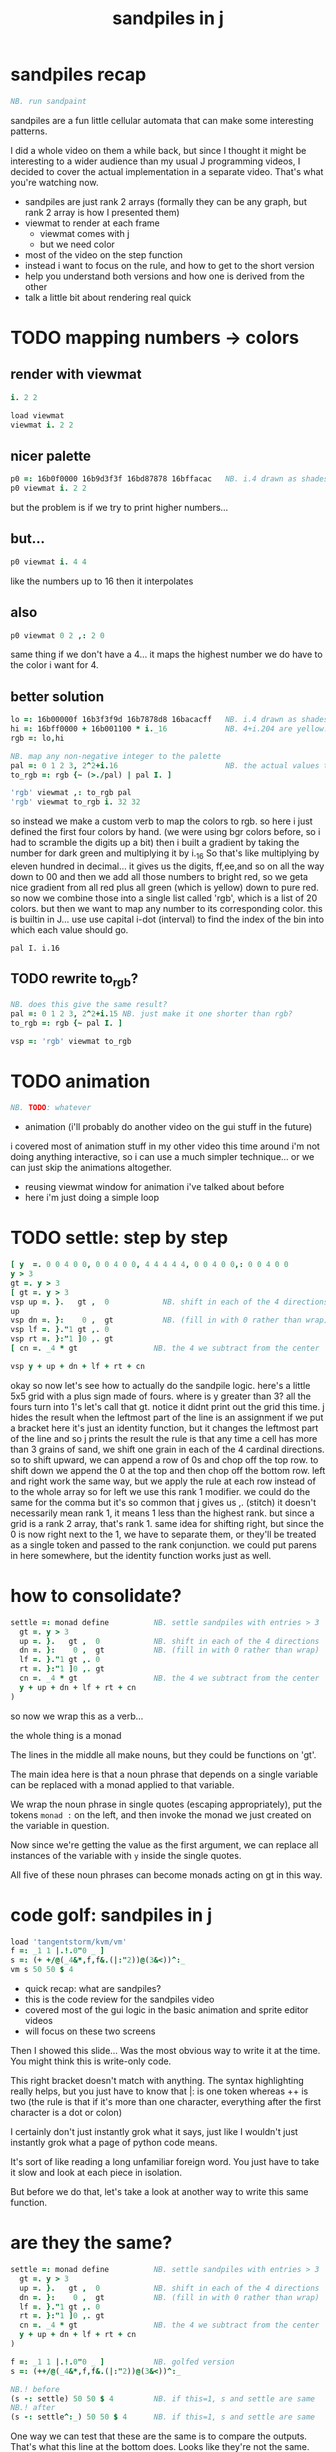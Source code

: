 #+title: sandpiles in j

* sandpiles recap
#+begin_src j
NB. run sandpaint
#+end_src


sandpiles are a fun little cellular automata that can make some interesting patterns.

I did a whole video on them a while back, but since I thought it might be interesting to a wider audience than my usual J programming videos, I decided to cover the actual implementation in a separate video. That's what you're watching now.


- sandpiles are just rank 2 arrays (formally they can be any graph, but rank 2 array is how I presented them)
- viewmat to render at each frame
  - viewmat comes with j
  - but we need color
- most of the video on the step function
- instead i want to focus on the rule, and how to get to the short version
- help you understand both versions and how one is derived from the other
- talk a little bit about rendering real quick

* TODO mapping numbers -> colors
** render with viewmat
#+begin_src j
i. 2 2

load viewmat
viewmat i. 2 2
#+end_src
** nicer palette
#+begin_src j
p0 =: 16b0f0000 16b9d3f3f 16bd87878 16bffacac   NB. i.4 drawn as shades of blue
p0 viewmat i. 2 2
#+end_src


but the problem is if we try to print higher numbers...

** but...
#+begin_src j
p0 viewmat i. 4 4
#+end_src


like the numbers up to 16
then it interpolates

** also
#+begin_src j
p0 viewmat 0 2 ,: 2 0
#+end_src

same thing if we don't have a 4... it maps the highest number we do have to the color i want for 4.

** better solution
#+begin_src j
lo =: 16b00000f 16b3f3f9d 16b7878d8 16bacacff   NB. i.4 drawn as shades of blue
hi =: 16bff0000 + 16b001100 * i._16             NB. 4+i.204 are yellow..red
rgb =: lo,hi

NB. map any non-negative integer to the palette
pal =: 0 1 2 3, 2^2+i.16                        NB. the actual values to draw
to_rgb =: rgb {~ (>./pal) | pal I. ]

'rgb' viewmat ,: to_rgb pal
'rgb' viewmat to_rgb i. 32 32
#+end_src
so instead we make a custom verb to map the colors to rgb.
so here i just defined the first four colors by hand.
(we were using bgr colors before, so i had to scramble the digits up a bit)
then i built a gradient by taking the number for dark green and multiplying it by i._16
So that's like multiplying by eleven hundred in decimal...
it gives us the digits, ff,ee,and so on all the way down to 00
and then we add all those numbers to bright red, so we geta nice gradient from all red plus all green (which is yellow) down to pure red.
so now we combine those into a single list called 'rgb', which is a list of 20 colors.
but then we want to map any number to its corresponding color.
this is builtin in J... use use capital i-dot (interval) to find the index of the bin into which each value should go.
: pal I. i.16
** TODO rewrite to_rgb?
#+begin_src j
NB. does this give the same result?
pal =: 0 1 2 3, 2^2+i.15 NB. just make it one shorter than rgb?
to_rgb =: rgb {~ pal I. ]

vsp =: 'rgb' viewmat to_rgb
#+end_src
* TODO animation
#+begin_src j
NB. TODO: whatever
#+end_src

- animation (i'll probably do another video on the gui stuff in the future)
i covered most of animation stuff in my other video
this time around i'm not doing anything interactive,
so i can use a much simpler technique...
or we can just skip the animations altogether.

- reusing viewmat window for animation i've talked about before
- here i'm just doing a simple loop

* TODO settle: step by step
#+begin_src j
[ y  =. 0 0 4 0 0, 0 0 4 0 0, 4 4 4 4 4, 0 0 4 0 0,: 0 0 4 0 0
y > 3
gt =. y > 3
[ gt =. y > 3
vsp up =. }.   gt ,  0            NB. shift in each of the 4 directions
up
vsp dn =. }:    0 ,  gt           NB. (fill in with 0 rather than wrap)
vsp lf =. }."1 gt ,. 0
vsp rt =. }:"1 ]0 ,. gt
[ cn =. _4 * gt                 NB. the 4 we subtract from the center

vsp y + up + dn + lf + rt + cn
#+end_src
okay so now let's see how to actually do the sandpile logic.
here's a little 5x5 grid with a plus sign made of fours.
where is y greater than 3? all the fours turn into 1's
let's call that gt.
notice it didnt print out the grid this time. j hides the result when the leftmost part of the line is an assignment
if we put a bracket here it's just an identity function, but it changes the leftmost part of the line and so j prints the result
the rule is that any time a cell has more than 3 grains of sand, we shift one grain in each of the 4 cardinal directions.
so to shift upward, we can append a row of 0s and chop off the top row.
to shift down we append the 0 at the top and then chop off the bottom row.
left and right work the same way, but we apply the rule at each row instead of to the whole array
so for left we use this rank 1 modifier. we could do the same for the comma but it's so common that j gives us ,. (stitch)
it doesn't necessarily mean rank 1, it means 1 less than the highest rank. but since a grid is a rank 2 array, that's rank 1.
same idea for shifting right, but since the 0 is now right next to the 1, we have to separate them, or they'll be treated
as a single token and passed to the rank conjunction. we could put parens in here somewhere, but the identity function works just as well.
# (either bracket works. there's only a difference when the bracket is between two nouns. This 1 is a noun, but j looks ahead to the left and evaluates this whole thing (}:"1) first. the rank conjunction consumes both the verb and the noun and leaves a new verb in its place. So then j sees that verb, the bracket, and the result off to the right.
* how to consolidate?
#+begin_src j
settle =: monad define          NB. settle sandpiles with entries > 3
  gt =. y > 3
  up =. }.   gt ,  0            NB. shift in each of the 4 directions
  dn =. }:    0 ,  gt           NB. (fill in with 0 rather than wrap)
  lf =. }."1 gt ,. 0
  rt =. }:"1 ]0 ,. gt
  cn =. _4 * gt                 NB. the 4 we subtract from the center
  y + up + dn + lf + rt + cn
)
#+end_src


so now we wrap this as a verb...

the whole thing is a monad

The lines in the middle all make nouns, but they could be functions on 'gt'.

The main idea here is that a noun phrase that depends on a single variable
can be replaced with a monad applied to that variable.

We wrap the noun phrase in single quotes (escaping appropriately), put
the tokens ~monad :~ on the left, and then invoke the monad we just created
on the variable in question.

Now since we're getting the value as the first argument, we can replace
all instances of the variable with ~y~ inside the single quotes.

All five of these noun phrases can become monads acting on gt in this way.

* code golf: sandpiles in j
#+begin_src j
load 'tangentstorm/kvm/vm'
f =: _1 1 |.!.0"0 _ ]
s =: (+ +/@(_4&*,f,f&.(|:"2))@(3&<))^:_
vm s 50 50 $ 4
#+end_src


- quick recap: what are sandpiles?
- this is the code review for the sandpiles video
- covered most of the gui logic in the basic animation and sprite editor videos
- will focus on these two screens


Then I showed this slide...
Was the most obvious way to write it at the time.
You might think this is write-only code.

This right bracket doesn't match with anything.
The syntax highlighting really helps, but you just have to know that |: is one token whereas ++ is two
(the rule is that if it's more than one character, everything after the first character is a dot or colon)

I certainly don't just instantly grok what it says,
just like I wouldn't just instantly grok what a page of
python code means.

It's sort of like reading a long unfamiliar foreign word. You just have to take it slow and look at each piece in isolation.

But before we do that, let's take a look at another way to write this same function.

* are they the same?
#+begin_src j
settle =: monad define          NB. settle sandpiles with entries > 3
  gt =. y > 3
  up =. }.   gt ,  0            NB. shift in each of the 4 directions
  dn =. }:    0 ,  gt           NB. (fill in with 0 rather than wrap)
  lf =. }."1 gt ,. 0
  rt =. }:"1 ]0 ,. gt
  cn =. _4 * gt                 NB. the 4 we subtract from the center
  y + up + dn + lf + rt + cn
)

f =: _1 1 |.!.0"0 _ ]           NB. golfed version
s =: (++/@(_4&*,f,f&.(|:"2))@(3&<))^:_

NB.! before
(s -: settle) 50 50 $ 4         NB. if this=1, s and settle are same
NB.! after
(s -: settle^:_) 50 50 $ 4      NB. if this=1, s and settle are same
#+end_src
One way we can test that these are the same is to compare the outputs.
That's what this line at the bottom does.
Looks like they're not the same.
But we can change the settle to keep running until it reaches a fixedpoint.
That's what this carat-colon-underscore sequence means.
Or in the spirit of golfing, we could remove the sequence from s, and have it do only a single step.
* first golf: one step at a time
#+begin_src j
load 'viewmat'
f =: _1 1 |.!.0"0 _ ]
NB.! before
s =: (+ +/@(_4&*,f,f&.(|:"2))@(3&<))^:_
viewmat s 50 50 $ 4
NB.! after
s =: + +/@(_4&*,f,f&.(|:"2))@(3&<)
viewmat s^:_ [50 50 $ 4
#+end_src


in fact if we do that we save at least one character, because we can remove the parentheses,
and move the fixedpoint sequence down to the next line. ^:_
but we have to give a character back becaues underscore is a number (it means infinity)
and so we need an identity bracket to separate it from the 50 50.
although if you're serious about golfing, you could just replace the space.
in fact you could just remove most of the spaces, but I'd rather save that until the very end just to keep things
readable.

or you know, as readable as possible. :)

* derivation
#+begin_src j
settle =: monad define
  gt =. y > 3
  up =. }.   gt ,  0
  dn =. }:    0 ,  gt
  lf =. }."1 gt ,. 0
  rt =. }:"1 ]0 ,. gt
  cn =. _4 * gt
  y + up + dn + lf + rt + cn
)

f =: _1 1 |.!.0"0 _ ]
s =: + +/@(_4&*,f,f&.(|:"2))@(3&<)
#+end_src
anyway, back to our comparison.
the bottom line of settle is a sum of a bunch of things, and most of them are derived from gt.
so if each of these were verbs that took gt as an argument, we could rewrite it like this:
: (y + up + dn + lf + rt + cn) gt
The rule is that when you have a sequence of tokens on a line or in parentheses,
then the rightmost token determines usually what your final result is going to be.
So at the moment, cn is a noun, so this whole thing in parentheses is a noun.
And then we're sticking that noun next to gt, which is also a noun, and that's a syntax error.
But if we turn cn into a verb = again we know it's a noun because we have a noun on the right,
but we can replace it with the identity function:
: cn =. _4 * ]
and now cn is a verb.
that makes this whole thing a verb train. you can have as many nouns on the left as you like,
as long as you put verbs in between them.
and by the way, that rule is a little oversimplified, because you actually can have a noun on
the right edge and still wind up with a verb, if the thing next to it is a conjunction. so
we could also write cn like this:
: cn =. *&_4
Negative four is a noun, but we're using the bind conjunction to bind it to multiplication operator so the whole thing is a verb that multiplies its argument by negative four.
anyway, now that cn is a verb, we've got a verb on the right in the parentheses, and so this whole thing
becomes a verb operating on gt.
let's turn the rest of these nouns into verbs as well.
* tacit up
#+begin_src j
up =. }. gt , 0

up =. }. ] , 0:    NB.
#+end_src
cn and the train we've created below it are what we call tacit verbs, in that they don't refer directly to their arguments.
a lot of times, tacit programming like this is going to give you a very compact representation of your operation, but it's not always obvious how to get there.
For example, with the initial rewrite of =cn=, I just replaced =gt= with the right identity bracket, and that turned it into a valid fork.
: cn =. 4 * ]
With up, we have a zero on the right, and zero is a noun, so it's not so easy. If we try doing this,
it's just going to apply a comma and right identity and the behead function to that zero. So you
enlist the zero, do nothing and then remove the first item, giving you an empty list. Not what we want!
: up =. }. ] , 0     NB. no good: empty list
So we need that zero to be a verb. You can take any primitive and turn it into a verb using the rank conjunction.
So for example, here's i.10
: i. 10
and here's i.10 zeroed out at rank zero:
: 0"0 i. 10
and at rank infinity:
: 0"_ i. 10
So for up we could say:
: up =. }. ] , 0"_   NB. still no good
or... all the single digit numbers have primitive verb equivalents if you just put a colon after them, so we could try that:
: up =. }. ] , 0:    NB. still no good
Either way, =up= is now a verb, but it doesn't do what we want because it's a hook. Basically, the verbs in a train alternate between being applied to the arguments and being applied to the results of the other verbs.
# highlight the slots
: up =. }. ] , 0:    NB. still no good
Since there isn't a verb on the left, J fills it in with a left bracket, which passes in the left argument if you use it as a dyad, and the right argument if you use it as a monad.
: 2 (,]) 3
: (,])
Anyway, that means this definition of up:
: up =.   }. ] , 0:    NB. hook. still no good
Is shorthand for this:
: up =. [ }. ] , 0:    NB. equivalent fork. still no good
Which means the right-curly dot isn't the monad called 'behead', but rather the dyad called 'drop', and that's not what we want. So to force it to be called as a monad, we'd have to cap off the left hand side of the train:
: up =. [: }. ] , 0:   NB. finally!
* tacit up (test)
#+begin_src j
settle =: monad define
  gt =. y > 3
  up =. }.   gt ,  0   NB. original
  up =. [: }. ] , 0:   NB. tacit version
  dn =. }:    0 ,  gt
  lf =. }."1 gt ,. 0
  rt =. }:"1 ]0 ,. gt
  cn =. *&_4
  (y + up + dn + lf + rt + cn) gt
)
#+end_src


Okay, so now that's actually the function we want it to be, and it will work fine in the train.

We /could/ work through that same process to turn all these other nouns into tacit verbs, but it's kind of a premature optimization and also can often do the translation for us.


So instead of tacit verbs, we can make up into an explicit verb.

Right now, settle itself is an explicit verb. The word =define= is an adverb:

: define

It's composed of a zero applied to the right side of the explicit definition conjunction (the colon).

Explicit definition takes a number on the left saying what part of speech you're defining. So here monad is just the number 3: which indicates a monadic verb.

: monad

Then the zero indicates that j is to read the definition from the following lines until it encounters a line consisting of a closing parenthesis:

: )

But instead of a zero, you can also pass in a string, and so you can use that to quickly turn any line of j into a verb:

* explicit up
#+begin_src j
up =. }. gt , 0             NB.!+v1
up =. monad : '}. gt , 0'   NB.!-v1
up =. monad : '}. y , 0'    NB.!-v2
up =. {{ }. y , 0 }}        NB.!-v3
#+end_src


So, for example, we can just wrap this whole definition in a string, stick the word monad and a colon in front of it, and we're good to go.

Of course this function ignores its argument and depends on =gt= to be defined elsewhere in the scope, but if we change the gt to the special name y, then it will perform its operations on its argument.

This is actually kind of the old way to do things. The latest cutting edge versions of J have a new syntax, which I'll show you in a minute, but I wanted to show this in case you've got an older version installed, and also because of the following trick:

We already saw that the word monad was the number 3. You can also pass in the number 0 if you want to define a noun, 1 for an adverb, 2 for a conjunction, or 4 for a dyadic verb. (All of these also have corresponding constants). But you can also pass in the number 13, and if you do that, J will make an attempt to translate your verb to tacit form:

: 13 : '}. y , 0'
: [: }. 0 ,~ ]

This version is a little different than what I did before. Instead of using the zero colon constant function, it used a tilde to swap the arguments to the comma.

The point is, for very small verbs, J can often do the tacit conversion for you.

If you're not playing code golf, there's no particular reason to always use the tacit form.
The explicit version is often clearer, and even if you are playing code golf, explicit is sometimes actually shorter.

But for this one-line syntax, sticking your code in a string is kind of unpleasant. It breaks your syntax highlighting, and it's kind of annoying when the definition itself includes a string, because you have to escape it with extra single quotes and the whole thing looks terrible.

But as of J902 beta-i, which came out in October of 2020, you can now use the direct definition syntax, which uses these double curly braces:

: only v3

* extract monads
#+begin_src j
settle1 =: monad define
NB.!if before
  gt =. y > 3
  up =. }.   gt ,  0
  dn =. }:    0 ,  gt
  lf =. }."1 gt ,. 0
  rt =. }:"1 ]0 ,. gt
NB.!else
  up =. {{ }. y , 0 }}
  dn =. {{ }: 0 , y }}
  lf =. {{ }."1  y ,. 0 }}
  rt =. {{ }:"1 ]0 ,. y }}
NB.!end
  cn =. *&_4
  y + up + dn + lf + rt + cn
)

f =: _1 1 |.!.0"0 _ ]           NB. golfed version
s =: (++/@(_4&*,f,f&.(|:"2))@(3&<))^:_

(s -: settle^:_) 50 50 $ 4      NB. if this=1, s and settle are same
#+end_src
* extract hook
#+begin_src j
settle =: monad define
  gt =. y > 3               NB.!+v0
  gt =. {{y > 3}}           NB.!-v1
  up =. {{}. y , 0}}
  dn =. {{}: 0 , y}}
  lf =. {{}."1  y ,. 0}}
  rt =. {{}:"1 ]0 ,. y}}
  (y + up + dn + lf + rt + cn) gt     NB.!+v0
  (+ (up + dn + lf + rt + cn)@gt) y   NB.!+v1
)
#+end_src


gt itself is a function of y, and the result is operating on y,
so we can turn this last line into just a function composition applied to y.

* lift inner definitions
#+begin_src j
gt =: {{y > 3}}
up =: {{}. y , 0}}
dn =: {{}: 0 , y}}
lf =: {{}."1  y ,. 0}}
rt =: {{}:"1 ]0 ,. y}}
cn =: *&_4
settle =: monad define
  (+ (up + dn + lf + rt + cn)@gt) y
)
#+end_src


Now we can move all those function outside the definition of settle.
Settle itself is now a one line tacit verb applied to an argument, so that tacit verb can just be our definition of settle.

* explicit to tacit
#+begin_src j
gt =: {{y > 3}}
up =: {{}. y , 0}}
dn =: {{}: 0 , y}}
lf =: {{}."1  y ,. 0}}
rt =: {{}:"1 ]0 ,. y}}
cn =: *&_4
NB.!if v0
settle =: monad define
  (+ (up + dn + lf + rt + cn)@gt) y
)
NB.else
settle =: + (up + dn + lf + rt + cn)@gt
NB.end
#+end_src


So now we can make the final expression tacit, meaning we don't have to
refer to local variable y, and we're just directly constructing the verb
out of previously defined verbs.

* compare to golfed version
#+begin_src j
settle =: + (up + dn + lf + rt + cn)@gt

NB.!if step>2
f =: _1 1 |.!.0"0 _ ]
s =: (++/@(_4&*,f,f&.(|:"2))@(3&<))^:_
NB.!end
#+end_src
When I wrote the golfed version, I didn't actually derive it this way. I just wrote it from scratch.
But, this line is pretty much the template that was in my head when I wrote it.
So let's compare the two:
* factor out s0
#+begin_src j
s =: (s0)^:_
s0 =: + +/@(_4&*,f,f&.(|:"2))@(3&<)
#+end_src

let's factor out s0


* compare again
#+begin_src j
s0 =: + +/@(_4&*,f,f&.(|:"2))@(3&<)    NB. for comparison
s1 =: +    (up+dn+lf+rt+cn)@gt         NB. settle

NB. we can re-arrange the terms a bit to make them line up

s1 =: +    (cn+up+dn+lf+rt)@gt         NB. by commutativity of +
s1 =: +    (_4&*+up+dn+lf+rt)@(3&<)    NB. inline cn and gt

s0 =: + +/@(_4&*,f,f&.(|:"2))@(3&<)    NB. for comparison

#+end_src
and now let's compare to our verb-in -progress
* u and v
#+begin_src j
u =: up,:dn                          NB. same as f
v =: lf,:rt                          NB. same as f&.(|:"2)
s1 =: + +/@(_4&*,u,v)@(3&<)          NB. we need to insert + between them

(s -: s1^:_) 50 50 $ 4               NB. result 1 means the two have the same output.
#+end_src
so s0 replaces the plus signs with commas, adds
the 'plus insert' outside, and replaces the
individual up down left right verbs with
the verb f and a modified version of f.
f is just doing the same as up,:dn
and this modified version of f -- f under transpose at rank 2
is the same as lf,:rt
* v under rank 2 transpose
#+begin_src j
u =: up,:dn                           NB. same as f
s1 =: + +/@(_4&*,u,u&.(|:"2))@(3&<)   NB. we need to insert + between them
(s -: s1^:_) 50 50 $ 4                NB. result 1 means the two have the same output.
#+end_src

if it's true that u and f are the same thing, then we ought to be able to get rid of
v, and therefore the lf and rt verbs, and just do the same thing in s1 for u that s0 does with f.

so let's try it.


* compare
#+begin_src j
up =: {{}. y , 0}}
dn =: {{}: 0 , y}}
u =: up,:dn
s0 =: + +/@(_4&*,f,f&.(|:"2))@(3&<)

f =: _1 1 |.!.0"0 _ ]
s1 =: + +/@(_4&*,u,u&.(|:"2))@(3&<)
#+end_src
now these two are exactly the same, except for the definitions of u and f
* back up: what does  &.(|:"2) actually do?
Okay, so let's back up and talk about what this &.(|:"2) means.

** our shifting verbs
#+begin_src j
up =: {{ }.     y ,  0}}
dn =: {{ }:     0 ,  y}}
lf =: {{ }."1   y ,. 0}}
rt =: {{ }:"1 ] 0 ,. y}}
#+end_src

Here's what our four shifting verbs looked like before:


** explicit ranks
#+begin_src j
up =: {{ }."_   y ,  0}}
dn =: {{ }:"_ ] 0 ,  y}}
lf =: {{ }."1   y ,. 0}}
rt =: {{ }:"1 ] 0 ,. y}}
#+end_src

On the left we have these two verbs, right curly dot and right curly colon.
Right curly dot is called "behead", and it removes the first item from a list.
Right curly colon is called "curtail", and it removes the last item from a list.

These operate at rank infinity, meaning they operate on the entire list at once.
So we can make that explicit with no change of meaning:


Note the use of the right identity for the down and right verbs.
This does nothing except separate the number on the left from the zero on the right.
Otherwise the two numbers would form a single token.

** avoiding clutter
#+begin_src j
o =: 0
up =: {{ }."_  y ,"_  o}}
lf =: {{ }."1  y ,"1  o}}

dn =: {{ }:"_  o ,"_  y}}
rt =: {{ }:"1  o ,"1  y}}
#+end_src
Comma is called append.
Stitch is the same as comma at rank 1. *only when you're talking about 2d arrays*
So just to make this easier to read, I'm going to temporarily introduce a constant, o.
** quick demo
#+begin_quote j
   m =: 5 5 $ _
   m
_ _ _ _ _
_ _ _ _ _
_ _ _ _ _
_ _ _ _ _
_ _ _ _ _
   (up;dn;lf;rt) m
┌─────────┬─────────┬─────────┬─────────┐
│_ _ _ _ _│0 0 0 0 0│_ _ _ _ 0│0 _ _ _ _│
│_ _ _ _ _│_ _ _ _ _│_ _ _ _ 0│0 _ _ _ _│
│_ _ _ _ _│_ _ _ _ _│_ _ _ _ 0│0 _ _ _ _│
│_ _ _ _ _│_ _ _ _ _│_ _ _ _ 0│0 _ _ _ _│
│0 0 0 0 0│_ _ _ _ _│_ _ _ _ 0│0 _ _ _ _│
└─────────┴─────────┴─────────┴─────────┘
#+end_quote


Anyway,now we can see that up and left are identical except for the rank
and dn and right are identical except for the rank.

Now you can never increase the rank of a verb. It doesn't really make any sense.
A verb that operates at rank 0 (on atoms) probably doesn't know how to work on lists.
(Especially lists of different shapes and sizes.)

But you *can* decrease the rank. So that means we can define
rt and lf in terms up up and down, but not vice versa.

That's probably okay because if we go back to the original definitions...

** original definitions
#+begin_src j
up =: {{ }.     y ,  0}}
dn =: {{ }:     0 ,  y}}
lf =: {{ }."1   y ,. 0}}
rt =: {{ }:"1 ] 0 ,. y}}
#+end_src


...then up and down were the simpler choices.

** simplifying with rank
#+begin_src j
up =: {{ }. y , 0 }}
dn =: {{ }: 0 , y }}
lf =: up"1
rt =: dn"1

u =: up,:dn
v =: lf,:rt        NB. this still works
NB. v =: up"1,:rt"1    NB. or this, but not (v =: u"1)
#+end_src
So one way we can do this is:
So that got rid of two of the definitions, but there
isn't a simple way to apply the "1 transformation
at each prong of the fork, rather than applying it
to the entire fork.
It's probably possible to use J's introspection capabilities
(5!:y) to write a conjunction that does such a thing, but as
far as I know, it's not built into J.
But in this case, it doesn't matter: there's a simple alternative.
** using transpose instead
#+begin_src j
u =: up,:dn
v =:  |:&up&|:  ,:  |:&dn&|:        NB. transpose each side before and after
v =: (|:&up     ,:  |:&dn)&|:       NB. we can factor out the "before" part
v =: (|:"2)&( up ,: dn )&|:         NB. to factor out "after", we have to apply at rank 2 because it's now rank 3
v =: (|:"2)&(up,:dn)&(|:"2)         NB. it's safe to put rank 2 on the "before" part. now the before and after are the same.
v =: (up,:dn)&.(|:"2)               NB. now we can use "under"
v =: u&.(|:"2)

s1 =: + +/@(_4&*,u,v)@(3&<)
viewmat s1^:_ ] 50 50 $ 4
#+end_src
We can transpose the grid before and after:
Note: the important thing isn't that the before and after are the same,
it's that they're inverses of each other.
Removing the rank"2 here is a perfectly valid J program. It just isn't
the program we actually want.
** inline v
#+begin_src j
s1 =: + +/@(_4&*,u,u&.(|:"2))@(3&<)
#+end_src

Anyway, now we can inline v:


* compare
#+begin_src j
up =: {{ }. y , 0}}
dn =: {{ }: 0 , y}}
u =: up,:dn

f =: _1 1 |.!.0"0 _ ]

s1 =: + +/@(_4&*,u,u&.(|:"2))@(3&<)
s0 =: + +/@(_4&*,f,f&.(|:"2))@(3&<)

(s -: s1^:_) 50 50 $ 4
#+end_src
Our definitions are now the same except for u vs f:
This is kind of a long expression, but it's not that complicated.
The core idea is the verb "rotate":
* rotate demo
#+begin_src j
   i. 3 3
0 1 2
3 4 5
6 7 8

   1 |. i. 3 3
3 4 5
6 7 8
0 1 2

   _1 |. i. 3 3
6 7 8
0 1 2
3 4 5
#+end_src
* rotate -> shift
#+begin_src j
   1 |.!._ i. 3 3
3 4 5
6 7 8
_ _ _
#+end_src

Rotate is one of a handful of primitive verbs that have variations
which would be really useful if you had a way to pass in one more
argument. Of course we do, and that's by using a conjunction. The
customize conjunction !. is just what we need.

Anyway, |.!.n means rotate, and fill with n. You can replace
the n with whatever you like.



In our case, we want 0.

So now we can re-implement up and dn in terms of shift:

* up and dn in terms of shift
#+begin_src j
up =: {{ }. y , 0 }}
dn =: {{ }: 0 , y }}

up =: {{ 1 |.!.0 y}}
dn =: {{_1 |.!.0 y}}
#+end_src
This is a longer definition, but it gives us some duplicate code we can factor out.
* tacit shift
#+begin_src j
up =:  1 |.!.0 ]
dn =: _1 |.!.0 ]
u =: up,:dn
#+end_src

First we can convert to tacit form:


* rotate rank
#+begin_src j
   |.b.0
_ 1 _
#+end_src

The rotate verb applies at rank 1 on the left and rank infinity on the right.


(The first number has to do with its use as a monad, which means reverse, then the
second two numbers indicate the rank at which the verb is applied to the left and
right arguments.)

So this means it's expecting a list on the left, and some arbitrary array on the right.
We want our list to mean "shift by these two amounts and return both results."
but as it happens, rotate is going to do something else. (We'll talk about what it
actually does in just a minute).

To make it do what we want (which is basically a simple for-each loop), we can just
adjust the rank

* and we're done!
#+begin_src j
u =: 1 _1 |.!.0"0 _ ]
f =: _1 1 |.!.0"0 _ ]
#+end_src



Now u and f are exactly the same except for the order, which,
since we're just summing the two versions, doesn't actually matter.

So now we've arrived at my golfed implementation of sandpiles.

* golf update
#+begin_src j
jw=:(+[:(_4&*+[:+/((,-)(,:|.)0 1)|.!.0])3&<)^:_     NB. jitwit's version
(s -: jw) 5 5 $ 4
#+end_src


This isn't how I arrived at it the first time. I pretty much had
the shape of the program in my head at the start.

This line, basically:

:  (+ (up + dn + lf + rt + cn)@gt) y

And I knew that the left and right versions would be the same as
up and down under transposition.

So basically, I probably started by just fiddling around in the j
shell to implement f, then probably wrote s the same way. Ususally
I'm testing my function out on some tiny array as I go along, so
I can make sure it does what I expect.

Anyway, I published that video, challenged anyone watching it to
try and produce a shorter version.

And someone rose to the challenge!

https://www.reddit.com/r/apljk/comments/fo472r/video_sandpiles_cellular_automata_in_j/fle394x?utm_source=share&utm_medium=web2x

)

* what's going on here?
#+begin_src j
sj =:(+ [: (_4&*+[:+/((,-)(,:|.)0 1)|.!.0]) 3&<)     NB. remove the ^:_

sj =: + [: (_4&*+[:+/((,-)(,:|.)0 1)|.!.0]) 3&<      NB. drop parens
NB.   _ __ ________________________________ ___    4 verbs
NB.   _ ___________________________   2 verbs
s0 =: + +/@(_4&*,f,f&.(|:"2))@(3&<)
#+end_src
In the console:
:   jw
: (+ ([: (_4&* + [: +/ (4 2$0 1 1 0 0 _1 _1 0) |.!.0 ]) 3&<))^:_
: )
There are some small differences in the way the verbs are composed.
Jitwit uses a train of 4 verbs compared to my 2. Either way, it's still
even numbered, which makes it a hook.
(except the [: changes how the fork is applied)
* left arguments to |.
So earlier I glossed over the left argument for shift and rotate.
The reason it looks at rank one for the left argument is because
each number in the list corresponds to an amount to shift on each axis.
so:
** old
#+begin_src j
up =:  1 |.!.0 ]
dn =: _1 |.!.0 ]
u =: up,:dn
#+end_src

** new
#+begin_src j
up =:  1 0 |.!.0 ]
dn =: _1 0 |.!.0 ]
lf =:  0 1 |.!.0 ]
rt =:  0 _1|.!.0 ]
u =: up,:dn
v =: lf,:rt
#+end_src


* all four at once
#+begin_src j
g =: u,v
g =: (1 0, _1 0, 0 1,: 0 _1) |.!.0 ]
s1 =: ++/@(_4&*,g)@(3&<)
(s -: s1^:_) 5 5 $ 4
#+end_src

But because it operates on rank 1, it means if you supply a rank 2 array
on the left, you get the "foreach" for free. So now we can drop the transpose,
and do all four at once:


* jitwit's trick
#+begin_src j
n =: 4 2$0 1 1 0 0 _1 _1 0
n =: 0 1, 1 0, 0 _1,: _1 0
n =: (,-)(,:|.)0 1
#+end_src

So jitwit's main trick is to generate that left argument concisely.
Or rather any permutation of that left argument.

Jitwit's version is in a slightly different order:



They've also re-arranged some things, replacing composition
with use of the verb cap, but it doesn't actually affect
the length:

* removing parens with cap
#+begin_src j
jw =: +[:(_4&*+[:+/n|.!.0])3&<
s1 =: ++/@(_4&*,n|.!.0])@(3&<)   NB. (f g@h)  <-->  (f[:g h)
s1 =: +[:+/@(_4&*,n|.!.0])3&<    NB. shaves off one character by swapping [: for @()
(s -: s1^:_) 5 5 $ 4
#+end_src


* compressing n
#+begin_src j
n =: (,-)(,:|.)0 1
n =: (,-)=/~i.2
n =: (,-)2]\i:1
#+end_src

Can we find a shorter definition of n, or any permutation of those rows?
I don't see a way to improve on (,-), but these shave off two
characters each:


* final golf
#+begin_src j
s1 =: +[:+/@(_4&*,((,-)2]\i:1)|.!.0])3&<
#+end_src


Picking the last version and inlining leaves us with the final golfed version:


If you can beat that, leave your code in a comment. :)

Of course, in the real world, I'd rather optimize for clarity.
And while I think a shorter program is often a better program,
adding code just to compress a string of numbers just makes
the reader do extra work.

* final program
#+begin_src j
load 'viewmat'
d =: 0 1, 1 0, 0 _1,: _1 0          NB. directions to shift
s =: + [: +/@(_4&*, d|.!.0]) 3&<    NB. sandpiles step
viewmat s^:_ [ 50 50 $ 4
#+end_src

So given what I know now, I'd probably write something like this:


* TODO more from jitwit:

: s1 =: +[:+/@(_4&*,((,-)2]\i:1)|.!.0])3&<
: ab =: -[:(4&*(-+/)((,-)=/~i.2)|.!.0])3&<

knocks another two characters off:

"and hinted at a second trick--avoid multiplication and instead
subtract from each shifted copy:"

: ab =: -[:+/@(-"2((,-)=/~i.2)|.!.0])3&<
* TODO -- outro
check out my channel for more j videos
